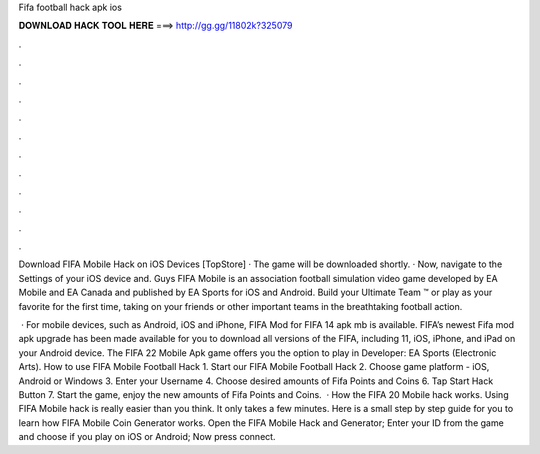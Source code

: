 Fifa football hack apk ios



𝐃𝐎𝐖𝐍𝐋𝐎𝐀𝐃 𝐇𝐀𝐂𝐊 𝐓𝐎𝐎𝐋 𝐇𝐄𝐑𝐄 ===> http://gg.gg/11802k?325079



.



.



.



.



.



.



.



.



.



.



.



.

Download FIFA Mobile Hack on iOS Devices [TopStore] · The game will be downloaded shortly. · Now, navigate to the Settings of your iOS device and. Guys FIFA Mobile is an association football simulation video game developed by EA Mobile and EA Canada and published by EA Sports for iOS and Android. Build your Ultimate Team ™ or play as your favorite for the first time, taking on your friends or other important teams in the breathtaking football action.

 · For mobile devices, such as Android, iOS and iPhone, FIFA Mod for FIFA 14 apk mb is available. FIFA’s newest Fifa mod apk upgrade has been made available for you to download all versions of the FIFA, including 11, iOS, iPhone, and iPad on your Android device. The FIFA 22 Mobile Apk game offers you the option to play in Developer: EA Sports (Electronic Arts). How to use FIFA Mobile Football Hack 1. Start our FIFA Mobile Football Hack 2. Choose game platform - iOS, Android or Windows 3. Enter your Username 4. Choose desired amounts of Fifa Points and Coins 6. Tap Start Hack Button 7. Start the game, enjoy the new amounts of Fifa Points and Coins.  · How the FIFA 20 Mobile hack works. Using FIFA Mobile hack is really easier than you think. It only takes a few minutes. Here is a small step by step guide for you to learn how FIFA Mobile Coin Generator works. Open the FIFA Mobile Hack and Generator; Enter your ID from the game and choose if you play on iOS or Android; Now press connect.
